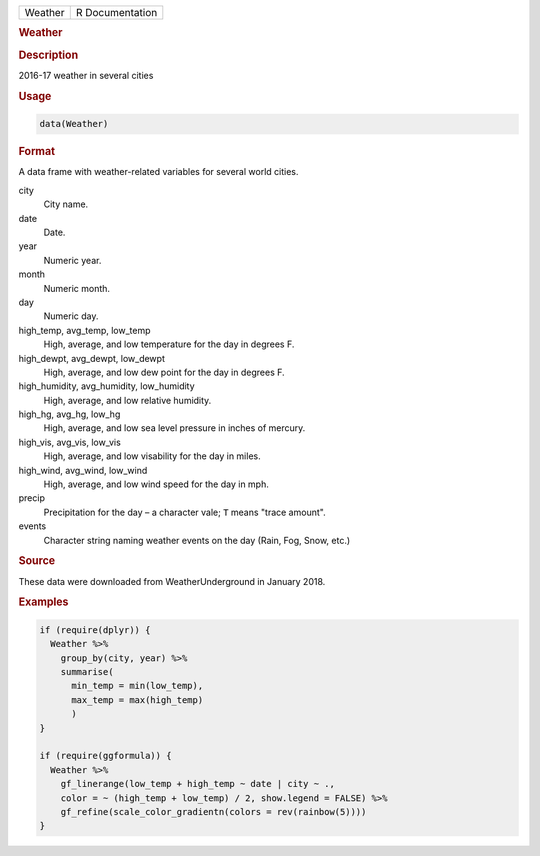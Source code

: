 .. container::

   ======= ===============
   Weather R Documentation
   ======= ===============

   .. rubric:: Weather
      :name: Weather

   .. rubric:: Description
      :name: description

   2016-17 weather in several cities

   .. rubric:: Usage
      :name: usage

   .. code:: R

      data(Weather)

   .. rubric:: Format
      :name: format

   A data frame with weather-related variables for several world cities.

   city
      City name.

   date
      Date.

   year
      Numeric year.

   month
      Numeric month.

   day
      Numeric day.

   high_temp, avg_temp, low_temp
      High, average, and low temperature for the day in degrees F.

   high_dewpt, avg_dewpt, low_dewpt
      High, average, and low dew point for the day in degrees F.

   high_humidity, avg_humidity, low_humidity
      High, average, and low relative humidity.

   high_hg, avg_hg, low_hg
      High, average, and low sea level pressure in inches of mercury.

   high_vis, avg_vis, low_vis
      High, average, and low visability for the day in miles.

   high_wind, avg_wind, low_wind
      High, average, and low wind speed for the day in mph.

   precip
      Precipitation for the day – a character vale; ``T`` means "trace
      amount".

   events
      Character string naming weather events on the day (Rain, Fog,
      Snow, etc.)

   .. rubric:: Source
      :name: source

   These data were downloaded from WeatherUnderground in January 2018.

   .. rubric:: Examples
      :name: examples

   .. code:: R

      if (require(dplyr)) {
        Weather %>%
          group_by(city, year) %>%
          summarise(
            min_temp = min(low_temp),
            max_temp = max(high_temp)
            )
      }

      if (require(ggformula)) {
        Weather %>%
          gf_linerange(low_temp + high_temp ~ date | city ~ ., 
          color = ~ (high_temp + low_temp) / 2, show.legend = FALSE) %>%
          gf_refine(scale_color_gradientn(colors = rev(rainbow(5))))
      }
